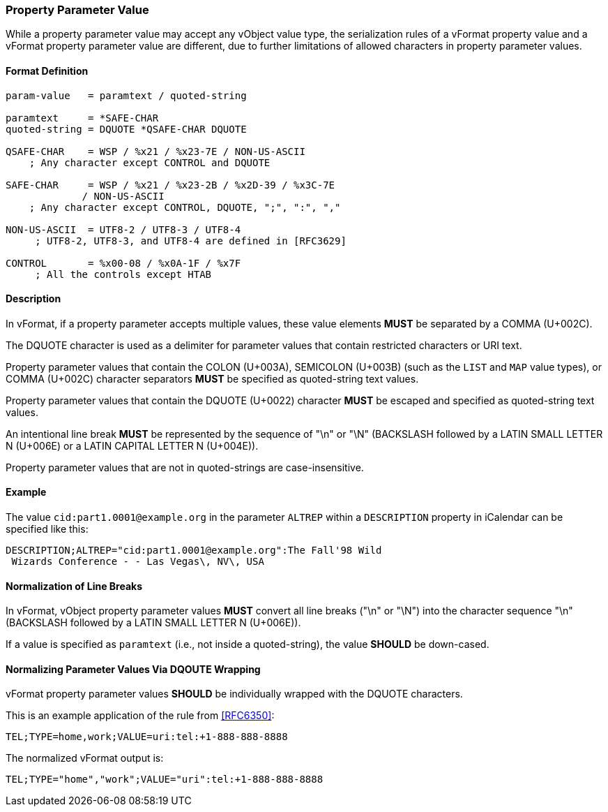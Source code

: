 
[[vformat-property-parameter-value]]
=== Property Parameter Value

While a property parameter value may accept any vObject value type,
the serialization rules of a vFormat property value and
a vFormat property parameter value are different, due to
further limitations of allowed characters in property parameter values.

==== Format Definition

[source,abnf]
----
param-value   = paramtext / quoted-string

paramtext     = *SAFE-CHAR
quoted-string = DQUOTE *QSAFE-CHAR DQUOTE

QSAFE-CHAR    = WSP / %x21 / %x23-7E / NON-US-ASCII
    ; Any character except CONTROL and DQUOTE

SAFE-CHAR     = WSP / %x21 / %x23-2B / %x2D-39 / %x3C-7E
             / NON-US-ASCII
    ; Any character except CONTROL, DQUOTE, ";", ":", ","

NON-US-ASCII  = UTF8-2 / UTF8-3 / UTF8-4
     ; UTF8-2, UTF8-3, and UTF8-4 are defined in [RFC3629]

CONTROL       = %x00-08 / %x0A-1F / %x7F
     ; All the controls except HTAB
----


==== Description

In vFormat, if a property parameter accepts multiple values,
these value elements *MUST* be separated by a COMMA (U+002C).

The DQUOTE character is used as a delimiter for parameter values that contain
restricted characters or URI text.

Property parameter values that contain the
COLON (U+003A),
SEMICOLON (U+003B) (such as the `LIST` and `MAP` value types), or
COMMA (U+002C)
character separators *MUST* be specified as quoted-string text values.

Property parameter values that contain the DQUOTE (U+0022) character
*MUST* be escaped and specified as quoted-string text values.

An intentional line break *MUST* be represented by the sequence of "\n" or "\N"
(BACKSLASH followed by a LATIN SMALL LETTER N (U+006E) or
a LATIN CAPITAL LETTER N (U+004E)).

Property parameter values that are not in quoted-strings are case-insensitive.


==== Example

The value `cid:part1.0001@example.org` in the parameter `ALTREP` within a
`DESCRIPTION` property in iCalendar can be specified like this:

----
DESCRIPTION;ALTREP="cid:part1.0001@example.org":The Fall'98 Wild
 Wizards Conference - - Las Vegas\, NV\, USA
----

////
==== Serializing vObject Values

The following primitives are defined in order to serialize vObject values
into acceptable vFormat property parameter values:

* `DISALLOW-DQUOTES`: converts a vObject value type to reject DQUOTES
  within its value

* `WRAP-DQUOTES`: converts a vObject value type to require outermost
  DQUOTES at the beginning and at the end of its value
////


==== Normalization of Line Breaks

In vFormat, vObject property parameter values *MUST* convert all line breaks
("\n" or "\N") into the character sequence "\n" (BACKSLASH followed by a LATIN
SMALL LETTER N (U+006E)).

If a value is specified as `paramtext` (i.e., not inside a quoted-string),
the value *SHOULD* be down-cased.


==== Normalizing Parameter Values Via DQOUTE Wrapping

vFormat property parameter values *SHOULD* be individually wrapped with the
DQUOTE characters.

This is an example application of the rule from <<RFC6350>>:

`TEL;TYPE=home,work;VALUE=uri:tel:+1-888-888-8888`

The normalized vFormat output is:

`TEL;TYPE="home","work";VALUE="uri":tel:+1-888-888-8888`

